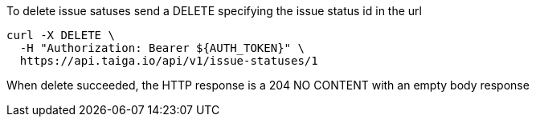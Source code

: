 To delete issue satuses send a DELETE specifying the issue status id in the url

[source,bash]
----
curl -X DELETE \
  -H "Authorization: Bearer ${AUTH_TOKEN}" \
  https://api.taiga.io/api/v1/issue-statuses/1
----

When delete succeeded, the HTTP response is a 204 NO CONTENT with an empty body response
